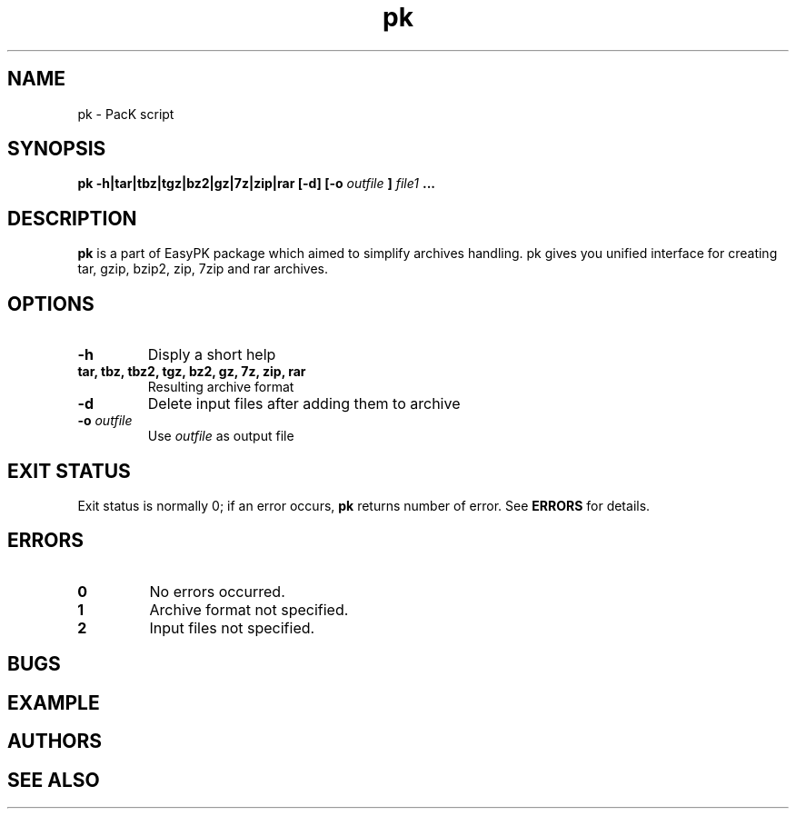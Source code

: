.TH pk 1 "January 19, 2010" "EasyPK 2.3"
.SH NAME
pk \- PacK script
.SH SYNOPSIS
.B pk -h|tar|tbz|tgz|bz2|gz|7z|zip|rar [-d] [-o
.I 
outfile
.B
]
.I
file1
.B ...
.SH DESCRIPTION
.B pk
is a part of EasyPK package which aimed to simplify archives handling. pk gives you unified interface for creating tar, gzip, bzip2, zip, 7zip and rar archives.
.SH OPTIONS
.TP
.B \-h
Disply a short help
.TP
.B tar, tbz, tbz2, tgz, bz2, gz, 7z, zip, rar
Resulting archive format
.TP
.B \-d
Delete input files after adding them to archive
.TP
.BI \-o " outfile"
Use
.I
outfile
as output file
.SH EXIT STATUS
Exit status is normally 0; if an error occurs,
.B
pk
returns number of error. See
.B
ERRORS
for details.
.SH ERRORS
.TP
.B 0
No errors occurred.
.TP
.B 1
Archive format not specified.
.TP
.B 2
Input files not specified.
.SH BUGS
.SH EXAMPLE
.SH AUTHORS
.SH SEE ALSO

